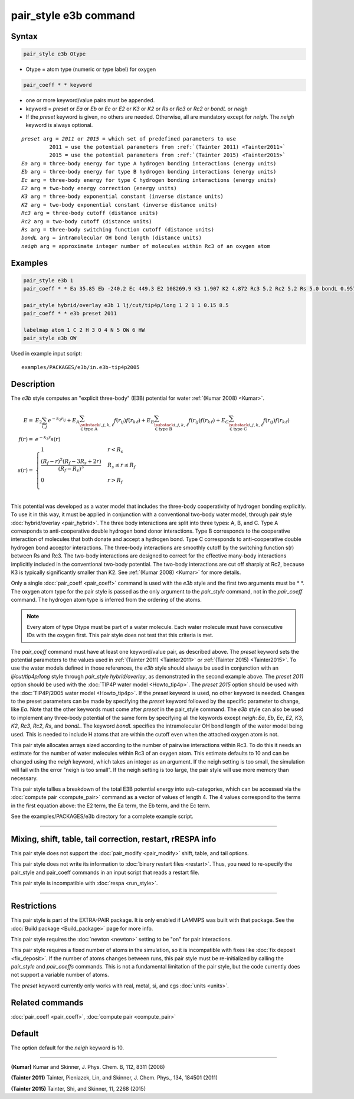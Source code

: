 .. index:: pair_style e3b

pair_style e3b command
======================

Syntax
""""""

.. code-block:: LAMMPS

   pair_style e3b Otype

* Otype = atom type (numeric or type label) for oxygen

.. code-block:: LAMMPS

   pair_coeff * * keyword

* one or more keyword/value pairs must be appended.
* keyword = *preset* or *Ea* or *Eb* or *Ec* or *E2* or *K3* or *K2* or *Rs* or *Rc3* or *Rc2* or *bondL* or *neigh*
* If the *preset* keyword is given, no others are needed.
  Otherwise, all are mandatory except for *neigh*\ .
  The *neigh* keyword is always optional.

.. parsed-literal::

     *preset* arg = *2011* or *2015* = which set of predefined parameters to use
              2011 = use the potential parameters from :ref:`(Tainter 2011) <Tainter2011>`
              2015 = use the potential parameters from :ref:`(Tainter 2015) <Tainter2015>`
     *Ea* arg = three-body energy for type A hydrogen bonding interactions (energy units)
     *Eb* arg = three-body energy for type B hydrogen bonding interactions (energy units)
     *Ec* arg = three-body energy for type C hydrogen bonding interactions (energy units)
     *E2* arg = two-body energy correction (energy units)
     *K3* arg = three-body exponential constant (inverse distance units)
     *K2* arg = two-body exponential constant (inverse distance units)
     *Rc3* arg = three-body cutoff (distance units)
     *Rc2* arg = two-body cutoff (distance units)
     *Rs* arg = three-body switching function cutoff (distance units)
     *bondL* arg = intramolecular OH bond length (distance units)
     *neigh* arg = approximate integer number of molecules within Rc3 of an oxygen atom

Examples
""""""""

.. code-block:: LAMMPS

   pair_style e3b 1
   pair_coeff * * Ea 35.85 Eb -240.2 Ec 449.3 E2 108269.9 K3 1.907 K2 4.872 Rc3 5.2 Rc2 5.2 Rs 5.0 bondL 0.9572

   pair_style hybrid/overlay e3b 1 lj/cut/tip4p/long 1 2 1 1 0.15 8.5
   pair_coeff * * e3b preset 2011

   labelmap atom 1 C 2 H 3 O 4 N 5 OW 6 HW
   pair_style e3b OW

Used in example input script:

.. parsed-literal::

   examples/PACKAGES/e3b/in.e3b-tip4p2005

Description
"""""""""""

The *e3b* style computes an \"explicit three-body\" (E3B) potential for water :ref:`(Kumar 2008) <Kumar>`.

.. math::

   E =& E_2 \sum_{i,j}e^{-k_2 r_{ij}} + E_A \sum_{\substack{i,j,k,\ell \\
   \in \textrm{type A}}} f(r_{ij})f(r_{k\ell}) + E_B \sum_{\substack{i,j,k,\ell \\
   \in \textrm{type B}}} f(r_{ij})f(r_{k\ell}) + E_C \sum_{\substack{i,j,k,\ell \\
   \in \textrm{type C}}} f(r_{ij})f(r_{k\ell}) \\
   f(r) =& e^{-k_3 r}s(r) \\
   s(r) =& \begin{cases}
   1 & r<R_s \\
   \displaystyle\frac{(R_f-r)^2(R_f-3R_s+2r)}{(R_f-R_s)^3} & R_s\leq r\leq R_f \\
   0 & r>R_f\\
   \end{cases}

This potential was developed as a water model that includes the
three-body cooperativity of hydrogen bonding explicitly.  To use it in
this way, it must be applied in conjunction with a conventional two-body
water model, through pair style :doc:`hybrid/overlay <pair_hybrid>`.  The
three body interactions are split into three types: A, B, and C.  Type A
corresponds to anti-cooperative double hydrogen bond donor interactions.
Type B corresponds to the cooperative interaction of molecules that both
donate and accept a hydrogen bond.  Type C corresponds to
anti-cooperative double hydrogen bond acceptor interactions.  The
three-body interactions are smoothly cutoff by the switching function
s(r) between Rs and Rc3.  The two-body interactions are designed to
correct for the effective many-body interactions implicitly included in
the conventional two-body potential.  The two-body interactions are cut
off sharply at Rc2, because K3 is typically significantly smaller than
K2.  See :ref:`(Kumar 2008) <Kumar>` for more details.

Only a single :doc:`pair_coeff <pair_coeff>` command is used with the
*e3b* style and the first two arguments must be \* \*.  The oxygen atom
type for the pair style is passed as the only argument to the
*pair_style* command, not in the *pair_coeff* command.  The hydrogen
atom type is inferred from the ordering of the atoms.

.. note::

   Every atom of type Otype must be part of a water molecule.
   Each water molecule must have consecutive IDs with the oxygen first.
   This pair style does not test that this criteria is met.

The *pair_coeff* command must have at least one keyword/value pair, as
described above.  The *preset* keyword sets the potential parameters to
the values used in :ref:`(Tainter 2011) <Tainter2011>` or
:ref:`(Tainter 2015) <Tainter2015>`.  To use the water models defined in
those references, the *e3b* style should always be used in conjunction
with an *lj/cut/tip4p/long* style through *pair_style hybrid/overlay*,
as demonstrated in the second example above.  The *preset 2011* option
should be used with the :doc:`TIP4P water model <Howto_tip4p>`.  The
*preset 2015* option should be used with the :doc:`TIP4P/2005 water
model <Howto_tip4p>`.  If the *preset* keyword is used, no other keyword
is needed.  Changes to the preset parameters can be made by specifying
the *preset* keyword followed by the specific parameter to change, like
*Ea*\ .  Note that the other keywords must come after *preset* in the
pair_style command.  The *e3b* style can also be used to implement any
three-body potential of the same form by specifying all the keywords
except *neigh*\ : *Ea*, *Eb*, *Ec*, *E2*, *K3*, *K2*, *Rc3*, *Rc2*,
*Rs*, and *bondL*\ .  The keyword *bondL* specifies the intramolecular
OH bond length of the water model being used.  This is needed to include
H atoms that are within the cutoff even when the attached oxygen atom is
not.

This pair style allocates arrays sized according to the number of
pairwise interactions within Rc3.  To do this it needs an estimate for
the number of water molecules within Rc3 of an oxygen atom.  This
estimate defaults to 10 and can be changed using the *neigh* keyword,
which takes an integer as an argument.  If the neigh setting is too
small, the simulation will fail with the error "neigh is too small".  If
the neigh setting is too large, the pair style will use more memory than
necessary.

This pair style tallies a breakdown of the total E3B potential energy
into sub-categories, which can be accessed via the :doc:`compute pair
<compute_pair>` command as a vector of values of length 4.  The 4 values
correspond to the terms in the first equation above: the E2 term, the Ea
term, the Eb term, and the Ec term.

See the examples/PACKAGES/e3b directory for a complete example script.

----------

Mixing, shift, table, tail correction, restart, rRESPA info
"""""""""""""""""""""""""""""""""""""""""""""""""""""""""""

This pair style does not support the :doc:`pair_modify <pair_modify>`
shift, table, and tail options.

This pair style does not write its information to :doc:`binary restart files <restart>`.  Thus, you
need to re-specify the pair_style and pair_coeff commands in an input
script that reads a restart file.

This pair style is incompatible with :doc:`respa <run_style>`.

----------

Restrictions
""""""""""""

This pair style is part of the EXTRA-PAIR package.  It is only enabled
if LAMMPS was built with that package.  See the :doc:`Build package <Build_package>` page for more info.

This pair style requires the :doc:`newton <newton>` setting to be "on"
for pair interactions.

This pair style requires a fixed number of atoms in the simulation, so it is incompatible with fixes like :doc:`fix deposit <fix_deposit>`.
If the number of atoms changes between runs, this pair style must be re-initialized by calling the *pair_style* and *pair_coeffs* commands.
This is not a fundamental limitation of the pair style, but the code currently does not support a variable number of atoms.

The *preset* keyword currently only works with real, metal, si, and cgs :doc:`units <units>`.

Related commands
""""""""""""""""

:doc:`pair_coeff <pair_coeff>`, :doc:`compute pair <compute_pair>`

Default
"""""""

The option default for the *neigh* keyword is 10.

----------

.. _Kumar:

.. _Tainter2011:

**(Kumar)** Kumar and Skinner, J. Phys. Chem. B, 112, 8311 (2008)

.. _Tainter2015:

**(Tainter 2011)** Tainter, Pieniazek, Lin, and Skinner, J. Chem. Phys., 134, 184501 (2011)

**(Tainter 2015)** Tainter, Shi, and Skinner, 11, 2268 (2015)
